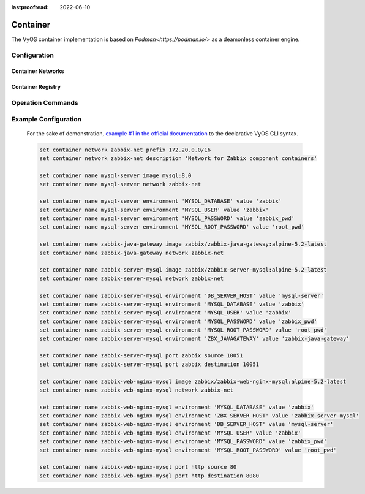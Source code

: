 :lastproofread: 2022-06-10

#########
Container
#########

The VyOS container implementation is based on `Podman<https://podman.io/>` as
a deamonless container engine.

*************
Configuration
*************

.. cfgcmd:: set container name <name> image

    Sets the image name in the hub registry

    .. code-block:: none

      set container name mysql-server image mysql:8.0

    If a registry is not specified, Docker.io will be used as the container
    registry unless an alternative registry is specified using
    **set container registry <name>** or the registry is included in the image name

    .. code-block:: none

      set container name mysql-server image quay.io/mysql:8.0

.. cfgcmd:: set container name <name> allow-host-networks

    Allow host networking in a container. The network stack of the container is
    not isolated from the host and will use the host IP.

    The following commands translate to "--net host" when the container
    is created

    .. note:: **allow-host-networks** cannot be used with **network**

.. cfgcmd:: set container name <name> network <networkname>

    Attaches user-defined network to a container.
    Only one network must be specified and must already exist.

.. cfgcmd:: set container name <name> network <networkname> address <address>

    Optionally set a specific static IPv4 or IPv6 address for the container.
    This address must be within the named network prefix.

    .. note:: The first IP in the container network is reserved by the engine and cannot be used

.. cfgcmd:: set container name <name> description <text>

    Set a container description

.. cfgcmd:: set container name <name> environment <key> value <value>

    Add custom environment variables.
    Multiple environment variables are allowed.
    The following commands translate to "-e key=value" when the container
    is created.

    .. code-block:: none

        set container name mysql-server environment MYSQL_DATABASE value 'zabbix'
        set container name mysql-server environment MYSQL_USER value 'zabbix'
        set container name mysql-server environment MYSQL_PASSWORD value 'zabbix_pwd'
        set container name mysql-server environment MYSQL_ROOT_PASSWORD value 'root_pwd'

.. cfgcmd:: set container name <name> port <portname> source <portnumber>
.. cfgcmd:: set container name <name> port <portname> destination <portnumber>
.. cfgcmd:: set container name <name> port <portname> protocol <tcp | udp>

    Publish a port for the container.

    .. code-block:: none

        set container name zabbix-web-nginx-mysql port http source 80
        set container name zabbix-web-nginx-mysql port http destination 8080
        set container name zabbix-web-nginx-mysql port http protocol tcp

.. cfgcmd:: set container name <name> volume <volumename> source <path>
.. cfgcmd:: set container name <name> volume <volumename> destination <path>

    Mount a volume into the container

    .. code-block:: none

        set container name coredns volume 'corefile' source /config/coredns/Corefile
        set container name coredns volume 'corefile' destination /etc/Corefile

.. cfgcmd:: set container name <name> volume <volumename> mode <ro | rw>

    Volume is either mounted as rw (read-write - default) or ro (read-only)

.. cfgcmd:: set container name <name> uid <number>
.. cfgcmd:: set container name <name> gid <number>

    Set the User ID or Group ID of the container

.. cfgcmd:: set container name <name> restart [no | on-failure | always]

   Set the restart behavior of the container.

   - **no**: Do not restart containers on exit
   - **on-failure**: Restart containers when they exit with a non-zero exit code, retrying indefinitely (default)
   - **always**: Restart containers when they exit, regardless of status, retrying indefinitely

.. cfgcmd:: set container name <name> memory <MB>

   Constrain the memory available to the container.

   Default is 512 MB. Use 0 MB for unlimited memory.

.. cfgcmd:: set container name <name> device <devicename> source <path>
.. cfgcmd:: set container name <name> device <devicename> destination <path>

   Add a host device to the container.

.. cfgcmd:: set container name <name> cap-add <text>

   Set container capabilities or permissions.

   - **net-admin**: Network operations (interface, firewall, routing tables)
   - **net-bind-service**: Bind a socket to privileged ports (port numbers less than 1024)
   - **net-raw**: Permission to create raw network sockets
   - **setpcap**: Capability sets (from bounded or inherited set)
   - **sys-admin**: Administation operations (quotactl, mount, sethostname, setdomainame)
   - **sys-time**: Permission to set system clock

.. cfgcmd:: set container name <name> disable

   Disable a container.

Container Networks
==================

.. cfgcmd:: set container network <name>

    Creates a named container network

.. cfgcmd:: set container network <name> description

    A brief description what this network is all about.

.. cfgcmd:: set container network <name> prefix <ipv4|ipv6>

    Define IPv4 or IPv6 prefix for a given network name. Only one IPv4 and
    one IPv6 prefix can be used per network name.

.. cfgcmd:: set container network <name> vrf <nme>

    Bind container network to a given VRF instance.

Container Registry
==================

.. cfgcmd:: set container registry <name>

    Adds registry to list of unqualified-search-registries. By default, for any
    image that does not include the registry in the image name, VyOS will use
    docker.io and quay.io as the container registry.

.. cfgcmd:: set container registry <name> disable

    Disable a given container registry

.. cfgcmd:: set container registry <name> authentication username
.. cfgcmd:: set container registry <name> authentication password

    Some container registries require credentials to be used.

    Credentials can be defined here and will only be used when adding a
    container image to the system.


******************
Operation Commands
******************

.. opcmd:: add container image <containername>

    Pull a new image for container

.. opcmd:: show container

    Show the list of all active containers.

.. opcmd:: show container image

    Show the local container images.

.. opcmd:: show container log <containername>

    Show logs from a given container

.. opcmd:: show container network

    Show a list available container networks

.. opcmd:: restart container <containername>

    Restart a given container

.. opcmd:: update container image <containername>

    Update container image

.. opcmd:: delete container image [image id|all]

    Delete a particular container image based on it's image ID.
    You can also delete all container images at once.

*********************
Example Configuration
*********************

    For the sake of demonstration, `example #1 in the official documentation
    <https://www.zabbix.com/documentation/current/manual/installation/containers>`_
    to the declarative VyOS CLI syntax.

    .. code-block:: none

        set container network zabbix-net prefix 172.20.0.0/16
        set container network zabbix-net description 'Network for Zabbix component containers'

        set container name mysql-server image mysql:8.0
        set container name mysql-server network zabbix-net

        set container name mysql-server environment 'MYSQL_DATABASE' value 'zabbix'
        set container name mysql-server environment 'MYSQL_USER' value 'zabbix'
        set container name mysql-server environment 'MYSQL_PASSWORD' value 'zabbix_pwd'
        set container name mysql-server environment 'MYSQL_ROOT_PASSWORD' value 'root_pwd'

        set container name zabbix-java-gateway image zabbix/zabbix-java-gateway:alpine-5.2-latest
        set container name zabbix-java-gateway network zabbix-net

        set container name zabbix-server-mysql image zabbix/zabbix-server-mysql:alpine-5.2-latest
        set container name zabbix-server-mysql network zabbix-net

        set container name zabbix-server-mysql environment 'DB_SERVER_HOST' value 'mysql-server'
        set container name zabbix-server-mysql environment 'MYSQL_DATABASE' value 'zabbix'
        set container name zabbix-server-mysql environment 'MYSQL_USER' value 'zabbix'
        set container name zabbix-server-mysql environment 'MYSQL_PASSWORD' value 'zabbix_pwd'
        set container name zabbix-server-mysql environment 'MYSQL_ROOT_PASSWORD' value 'root_pwd'
        set container name zabbix-server-mysql environment 'ZBX_JAVAGATEWAY' value 'zabbix-java-gateway'

        set container name zabbix-server-mysql port zabbix source 10051
        set container name zabbix-server-mysql port zabbix destination 10051

        set container name zabbix-web-nginx-mysql image zabbix/zabbix-web-nginx-mysql:alpine-5.2-latest
        set container name zabbix-web-nginx-mysql network zabbix-net

        set container name zabbix-web-nginx-mysql environment 'MYSQL_DATABASE' value 'zabbix'
        set container name zabbix-web-nginx-mysql environment 'ZBX_SERVER_HOST' value 'zabbix-server-mysql'
        set container name zabbix-web-nginx-mysql environment 'DB_SERVER_HOST' value 'mysql-server'
        set container name zabbix-web-nginx-mysql environment 'MYSQL_USER' value 'zabbix'
        set container name zabbix-web-nginx-mysql environment 'MYSQL_PASSWORD' value 'zabbix_pwd'
        set container name zabbix-web-nginx-mysql environment 'MYSQL_ROOT_PASSWORD' value 'root_pwd'

        set container name zabbix-web-nginx-mysql port http source 80
        set container name zabbix-web-nginx-mysql port http destination 8080
